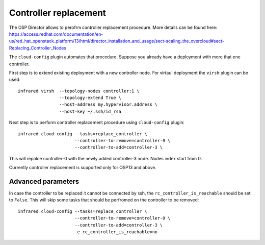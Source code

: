 Controller replacement
======================

The OSP Director allows to perofrm controller replacement procedure.
More details can be found here: https://access.redhat.com/documentation/en-us/red_hat_openstack_platform/13/html/director_installation_and_usage/sect-scaling_the_overcloud#sect-Replacing_Controller_Nodes


The ``cloud-config`` plugin automates that procedure. Suppose you already have a deployment with more that one controller.

First step is to extend existing deployment with a new controller node. For virtaul deployment the ``virsh`` plugin can be used::

    infrared virsh  --topology-nodes controller:1 \
                    --topology-extend True \
                    --host-address my.hypervisor.address \
                    --host-key ~/.ssh/id_rsa


Next step is to perform controller replacement procedure using ``cloud-config`` plugin::

    infrared cloud-config --tasks=replace_controller \
                          --controller-to-remove=controller-0 \
                          --controller-to-add=controller-3 \


This will repalce controller-0 with the newly added controller-3 node. Nodes index start from 0.

Currently controller replacement is supported only for OSP13 and above.


Advanced parameters
-------------------

In case the controller to be replaced it cannot be connected by ssh, the ``rc_controller_is_reachable`` should be set to ``False``.
This will skip some tasks that should be perfromed on the controller to be removed::

    infrared cloud-config --tasks=replace_controller \
                          --controller-to-remove=controller-0 \
                          --controller-to-add=controller-3 \
                          -e rc_controller_is_reachable=no